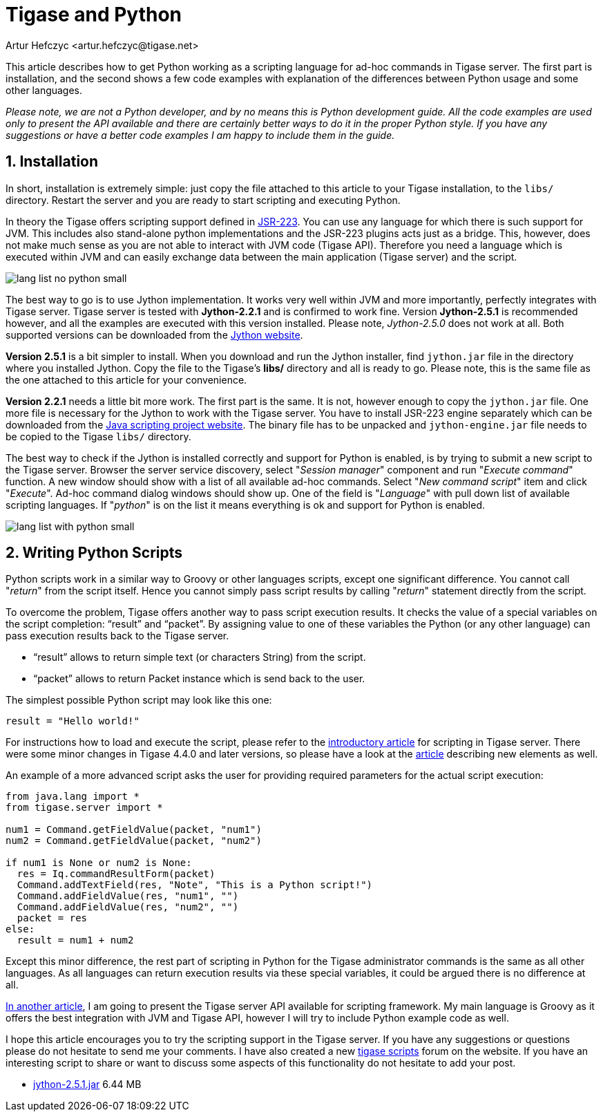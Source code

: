 [[tigaseandPython]]
= Tigase and Python
:author: Artur Hefczyc <artur.hefczyc@tigase.net>
:version: v2.1, June 2014: Reformatted for v7.2.0.

:toc:
:numbered:
:website: http://tigase.net
//below line moved since page is not available
//Looking in the link:http://www.tigase.org/content/what-scripting-language-you-would-use-admin-commands-tigase[last poll] it is clear that the most people are mainly interested in Python support in the Tigase server.
//link below needs updating
//As I mentioned in link:http://www.tigase.org/content/scripting-introduction-hello-world[one of previous articles], Tigase supports virtually any scripting language as long as there is link:http://www.jcp.org/en/jsr/detail?id=223[JSR-223] support for that language.

This article describes how to get Python working as a scripting language for ad-hoc commands in Tigase server. The first part is installation, and the second shows a few code examples with explanation of the differences between Python usage and some other languages.

_Please note, we are not a Python developer, and by no means this is Python development guide. All the code examples are used only to present the API available and there are certainly better ways to do it in the proper Python style. If you have any suggestions or have a better code examples I am happy to include them in the guide._

== Installation
In short, installation is extremely simple: just copy the file attached to this article to your Tigase installation, to the `libs/` directory. Restart the server and you are ready to start scripting and executing Python.

In theory the Tigase offers scripting support defined in link:http://www.jcp.org/en/jsr/detail?id=223[JSR-223]. You can use any language for which there is such support for JVM. This includes also stand-alone python implementations and the JSR-223 plugins acts just as a bridge. This, however, does not make much sense as you are not able to interact with JVM code (Tigase API). Therefore you need a language which is executed within JVM and can easily exchange data between the main application (Tigase server) and the script.

image:images/admin/lang-list-no-python-small.png[]

The best way to go is to use Jython implementation. It works very well within JVM and more importantly, perfectly integrates with Tigase server. Tigase server is tested with *Jython-2.2.1* and is confirmed to work fine. Version *Jython-2.5.1* is recommended however, and all the examples are executed with this version installed. Please note, _Jython-2.5.0_ does not work at all. Both supported versions can be downloaded from the link:http://wiki.python.org/jython/DownloadInstructions[Jython website].

*Version 2.5.1* is a bit simpler to install. When you download and run the Jython installer, find `jython.jar` file in the directory where you installed Jython. Copy the file to the Tigase's *libs/* directory and all is ready to go. Please note, this is the same file as the one attached to this article for your convenience.

*Version 2.2.1* needs a little bit more work. The first part is the same. It is not, however enough to copy the `jython.jar` file. One more file is necessary for the Jython to work with the Tigase server. You have to install JSR-223 engine separately which can be downloaded from the link:https://scripting.dev.java.net/[Java scripting project website]. The binary file has to be unpacked and `jython-engine.jar` file needs to be copied to the Tigase `libs/` directory.

The best way to check if the Jython is installed correctly and support for Python is enabled, is by trying to submit a new script to the Tigase server. Browser the server service discovery, select "_Session manager_" component and run "_Execute command_" function. A new window should show with a list of all available ad-hoc commands. Select "_New command script_" item and click "_Execute_". Ad-hoc command dialog windows should show up. One of the field is "_Language_" with pull down list of available scripting languages. If "_python_" is on the list it means everything is ok and support for Python is enabled.

image:images/admin/lang-list-with-python-small.png[]

== Writing Python Scripts
Python scripts work in a similar way to Groovy or other languages scripts, except one significant difference. You cannot call "_return_" from the script itself. Hence you cannot simply pass script results by calling "_return_" statement directly from the script.

To overcome the problem, Tigase offers another way to pass script execution results. It checks the value of a special variables on the script completion: "`result`" and "`packet`". By assigning value to one of these variables the Python (or any other language) can pass execution results back to the Tigase server.

- "`result`" allows to return simple text (or characters String) from the script.
- "`packet`" allows to return Packet instance which is send back to the user.

The simplest possible Python script may look like this one:

`result = "Hello world!"`

For instructions how to load and execute the script, please refer to the xref:scriptingintro[introductory article] for scripting in Tigase server. There were some minor changes in Tigase 4.4.0 and later versions, so please have a look at the xref:newElements[article] describing new elements as well.

An example of a more advanced script asks the user for providing required parameters for the actual script execution:

[source,java]
-----
from java.lang import *
from tigase.server import *

num1 = Command.getFieldValue(packet, "num1")
num2 = Command.getFieldValue(packet, "num2")

if num1 is None or num2 is None:
  res = Iq.commandResultForm(packet)
  Command.addTextField(res, "Note", "This is a Python script!")
  Command.addFieldValue(res, "num1", "")
  Command.addFieldValue(res, "num2", "")
  packet = res
else:
  result = num1 + num2
-----

Except this minor difference, the rest part of scripting in Python for the Tigase administrator commands is the same as all other languages. As all languages can return execution results via these special variables, it could be argued there is no difference at all.

link:http://docs.tigase.org/tigase-server/snapshot/Development_Guide/html_chunk/cil6.html[In another article], I am going to present the Tigase server API available for scripting framework. My main language is Groovy as it offers the best integration with JVM and Tigase API, however I will try to include Python example code as well.

I hope this article encourages you to try the scripting support in the Tigase server. If you have any suggestions or questions please do not hesitate to send me your comments. I have also created a new link:http://www.tigase.org/forums/tigase-scripts[tigase scripts] forum on the website. If you have an interesting script to share or want to discuss some aspects of this functionality do not hesitate to add your post.

- link:files/jython-2.5.1.jar[jython-2.5.1.jar] 6.44 MB
